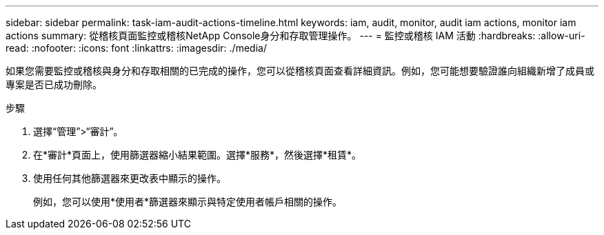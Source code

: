 ---
sidebar: sidebar 
permalink: task-iam-audit-actions-timeline.html 
keywords: iam, audit, monitor, audit iam actions, monitor iam actions 
summary: 從稽核頁面監控或稽核NetApp Console身分和存取管理操作。 
---
= 監控或稽核 IAM 活動
:hardbreaks:
:allow-uri-read: 
:nofooter: 
:icons: font
:linkattrs: 
:imagesdir: ./media/


[role="lead"]
如果您需要監控或稽核與身分和存取相關的已完成的操作，您可以從稽核頁面查看詳細資訊。例如，您可能想要驗證誰向組織新增了成員或專案是否已成功刪除。

.步驟
. 選擇“管理”>“審計”。
. 在*審計*頁面上，使用篩選器縮小結果範圍。選擇*服務*，然後選擇*租賃*。
. 使用任何其他篩選器來更改表中顯示的操作。
+
例如，您可以使用*使用者*篩選器來顯示與特定使用者帳戶相關的操作。


